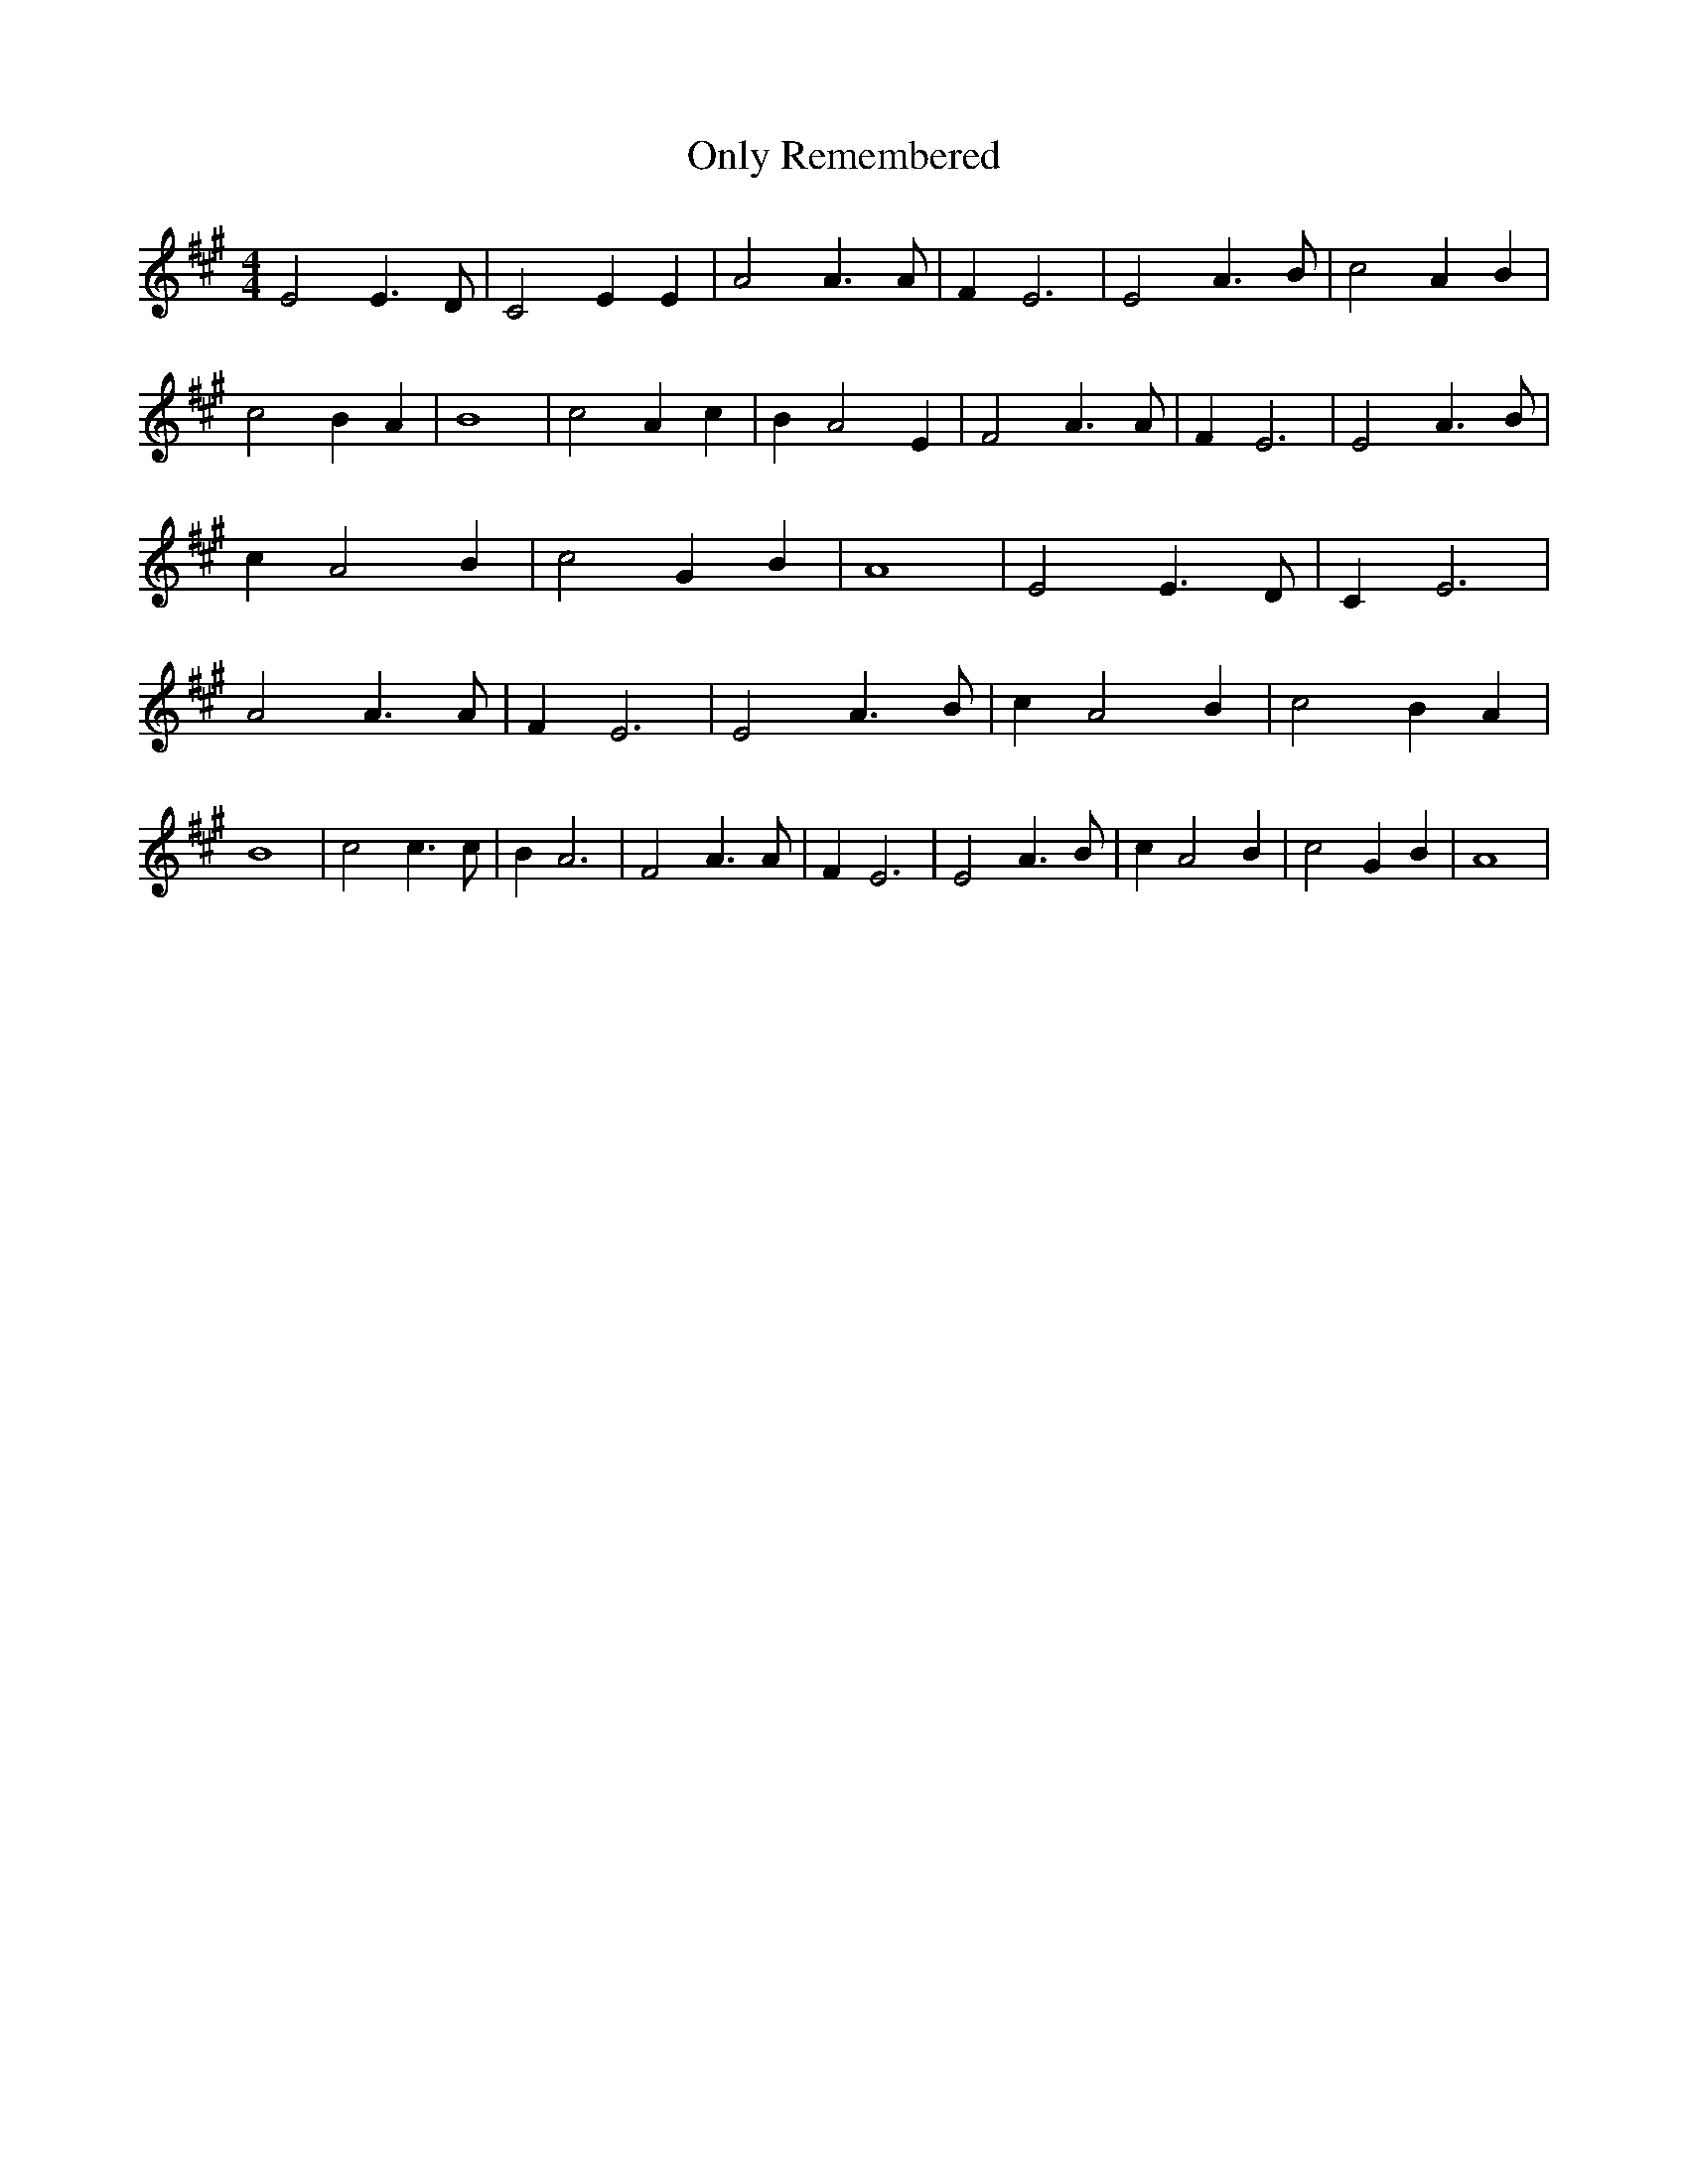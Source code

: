 % Generated more or less automatically by swtoabc by Erich Rickheit KSC
X:1
T:Only Remembered
M:4/4
L:1/4
K:A
 E2 E3/2 D/2| C2 E E| A2 A3/2 A/2| F E3| E2 A3/2 B/2| c2 A B| c2 B A|\
 B4| c2 A c| B A2 E| F2 A3/2 A/2| F E3| E2 A3/2 B/2| c A2 B| c2 G B|\
 A4| E2 E3/2 D/2| C E3| A2 A3/2 A/2| F E3| E2 A3/2 B/2| c A2 B| c2 B A|\
 B4| c2 c3/2 c/2| B A3| F2 A3/2 A/2| F E3| E2 A3/2 B/2| c A2 B| c2 G B|\
 A4|

